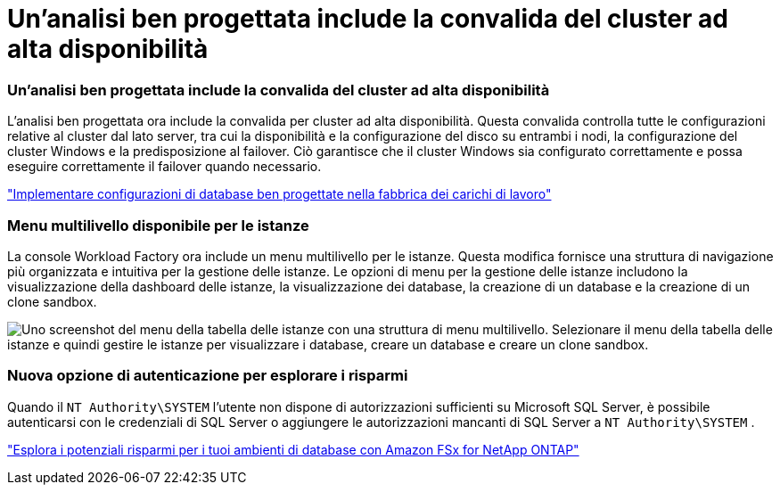= Un'analisi ben progettata include la convalida del cluster ad alta disponibilità
:allow-uri-read: 




=== Un'analisi ben progettata include la convalida del cluster ad alta disponibilità

L'analisi ben progettata ora include la convalida per cluster ad alta disponibilità.  Questa convalida controlla tutte le configurazioni relative al cluster dal lato server, tra cui la disponibilità e la configurazione del disco su entrambi i nodi, la configurazione del cluster Windows e la predisposizione al failover.  Ciò garantisce che il cluster Windows sia configurato correttamente e possa eseguire correttamente il failover quando necessario.

link:https://docs.netapp.com/us-en/workload-databases/optimize-configurations.html["Implementare configurazioni di database ben progettate nella fabbrica dei carichi di lavoro"]



=== Menu multilivello disponibile per le istanze

La console Workload Factory ora include un menu multilivello per le istanze.  Questa modifica fornisce una struttura di navigazione più organizzata e intuitiva per la gestione delle istanze.  Le opzioni di menu per la gestione delle istanze includono la visualizzazione della dashboard delle istanze, la visualizzazione dei database, la creazione di un database e la creazione di un clone sandbox.

image:manage-instance-table-menu.png["Uno screenshot del menu della tabella delle istanze con una struttura di menu multilivello.  Selezionare il menu della tabella delle istanze e quindi gestire le istanze per visualizzare i database, creare un database e creare un clone sandbox."]



=== Nuova opzione di autenticazione per esplorare i risparmi

Quando il `NT Authority\SYSTEM` l'utente non dispone di autorizzazioni sufficienti su Microsoft SQL Server, è possibile autenticarsi con le credenziali di SQL Server o aggiungere le autorizzazioni mancanti di SQL Server a `NT Authority\SYSTEM` .

link:https://docs.netapp.com/us-en/workload-databases/explore-savings.html["Esplora i potenziali risparmi per i tuoi ambienti di database con Amazon FSx for NetApp ONTAP"]
